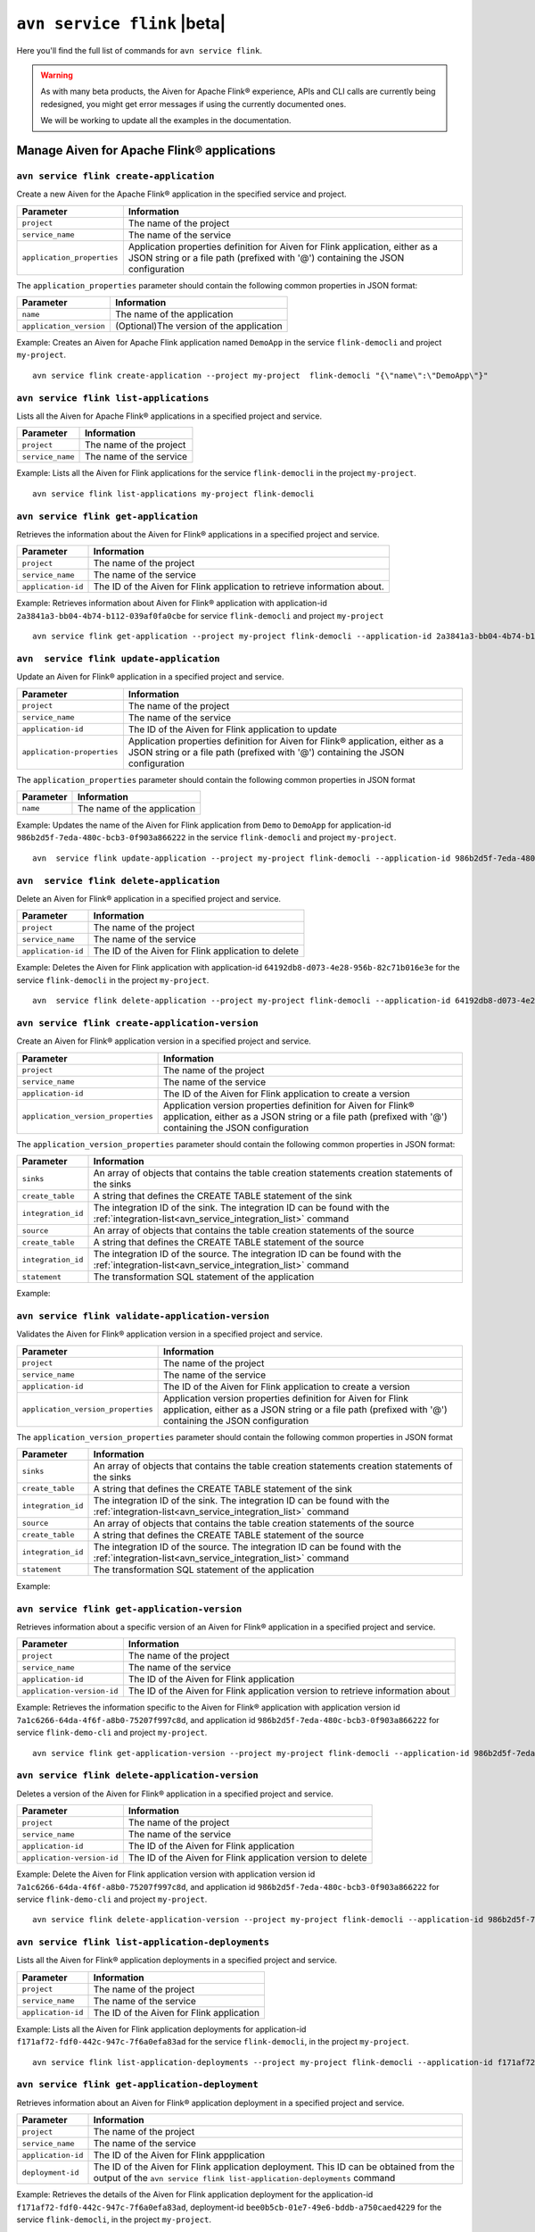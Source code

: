 ``avn service flink`` |beta|
==================================================================

Here you'll find the full list of commands for ``avn service flink``.

.. Warning::

    As with many beta products, the Aiven for Apache Flink® experience, APIs and CLI calls are currently being redesigned, you might get error messages if using the currently documented ones.

    We will be working to update all the examples in the documentation.


Manage Aiven for Apache Flink® applications
-------------------------------------------

``avn service flink create-application``
''''''''''''''''''''''''''''''''''''''''''

Create a new Aiven for the Apache Flink® application in the specified service and project. 

.. list-table::
  :header-rows: 1
  :align: left

  * - Parameter
    - Information
  * - ``project``
    - The name of the project
  * - ``service_name``
    - The name of the service
  * - ``application_properties``
    - Application properties definition for Aiven for Flink application, either as a JSON string or a file path (prefixed with '@') containing the JSON configuration

The ``application_properties`` parameter should contain the following common properties in JSON format:

.. list-table::
  :header-rows: 1
  :align: left

  * - Parameter
    - Information

  * - ``name``
    -  The name of the application
  * - ``application_version``
    - (Optional)The version of the application

Example: Creates an Aiven for Apache Flink application named ``DemoApp`` in the service ``flink-democli`` and project ``my-project``. 

::

  avn service flink create-application --project my-project  flink-democli "{\"name\":\"DemoApp\"}"



``avn service flink list-applications``
'''''''''''''''''''''''''''''''''''''''''
Lists all the Aiven for Apache Flink® applications in a specified project and service. 

.. list-table::
  :header-rows: 1
  :align: left

  * - Parameter
    - Information
  * - ``project``
    - The name of the project
  * - ``service_name``
    - The name of the service

Example: Lists all the Aiven for Flink applications for the service ``flink-democli`` in the project ``my-project``. 

::

  avn service flink list-applications my-project flink-democli

``avn service flink get-application``
''''''''''''''''''''''''''''''''''''''
Retrieves the information about the Aiven for Flink® applications in a specified project and service.

.. list-table::
  :header-rows: 1
  :align: left

  * - Parameter
    - Information
  * - ``project``
    - The name of the project
  * - ``service_name``
    - The name of the service
  * - ``application-id``
    - The ID of the Aiven for Flink application to retrieve information about. 

Example: Retrieves information about Aiven for Flink® application with application-id ``2a3841a3-bb04-4b74-b112-039af0fa0cbe`` for service ``flink-democli`` and project ``my-project`` 

::
  
  avn service flink get-application --project my-project flink-democli --application-id 2a3841a3-bb04-4b74-b112-039af0fa0cbe


``avn  service flink update-application``
''''''''''''''''''''''''''''''''''''''''''
Update an Aiven for Flink® application in a specified project and service. 

.. list-table::
  :header-rows: 1
  :align: left

  * - Parameter
    - Information
  * - ``project``
    - The name of the project
  * - ``service_name``
    - The name of the service
  * - ``application-id``
    - The ID of the Aiven for Flink application to update 
  * - ``application-properties``
    - Application properties definition for Aiven for Flink® application, either as a JSON string or a file path (prefixed with '@') containing the JSON configuration

The ``application_properties`` parameter should contain the following common properties in JSON format

.. list-table::
  :header-rows: 1
  :align: left

  * - Parameter
    - Information

  * - ``name``
    -  The name of the application

Example: Updates the name of the Aiven for Flink application from ``Demo`` to ``DemoApp`` for application-id ``986b2d5f-7eda-480c-bcb3-0f903a866222`` in the service ``flink-democli`` and project ``my-project``. 
::
  
  avn  service flink update-application --project my-project flink-democli --application-id 986b2d5f-7eda-480c-bcb3-0f903a866222  "{\"name\":\"DemoApp\"}"



``avn  service flink delete-application``
''''''''''''''''''''''''''''''''''''''''''
Delete an Aiven for Flink® application in a specified project and service. 

.. list-table::
  :header-rows: 1
  :align: left

  * - Parameter
    - Information
  * - ``project``
    - The name of the project
  * - ``service_name``
    - The name of the service
  * - ``application-id``
    - The ID of the Aiven for Flink application to delete 

Example: Deletes the Aiven for Flink application with application-id  ``64192db8-d073-4e28-956b-82c71b016e3e`` for the service ``flink-democli`` in the project ``my-project``. 

::
  
  avn  service flink delete-application --project my-project flink-democli --application-id 64192db8-d073-4e28-956b-82c71b016e3e

``avn service flink create-application-version``
''''''''''''''''''''''''''''''''''''''''''''''''''
Create an Aiven for Flink® application version in a specified project and service. 

.. list-table::
  :header-rows: 1
  :align: left

  * - Parameter
    - Information
  * - ``project``
    - The name of the project
  * - ``service_name``
    - The name of the service
  * - ``application-id``
    - The ID of the Aiven for Flink application to create a version 
  * - ``application_version_properties``
    - Application version properties definition for Aiven for Flink® application, either as a JSON string or a file path (prefixed with '@') containing the JSON configuration


The ``application_version_properties`` parameter should contain the following common properties in JSON format:

.. list-table::
  :header-rows: 1
  :align: left

  * - Parameter
    - Information

  * - ``sinks``
    -  An array of objects that contains the table creation statements creation statements of the sinks
  * - ``create_table``
    - A string that defines the CREATE TABLE statement of the sink
  * - ``integration_id``
    - The integration ID of the sink. The integration ID can be found with the :ref:`integration-list<avn_service_integration_list>` command
  * - ``source``
    - An array of objects that contains the table creation statements of the source
  * - ``create_table``
    - A string that defines the CREATE TABLE statement of the source
  * - ``integration_id``
    - The integration ID of the source. The integration ID can be found with the :ref:`integration-list<avn_service_integration_list>` command
  * - ``statement``
    -  The transformation SQL statement of the application

Example: 



``avn service flink validate-application-version``
''''''''''''''''''''''''''''''''''''''''''''''''''
Validates the Aiven for Flink® application version in a specified project and service.

.. list-table::
  :header-rows: 1
  :align: left

  * - Parameter
    - Information
  * - ``project``
    - The name of the project
  * - ``service_name``
    - The name of the service
  * - ``application-id``
    - The ID of the Aiven for Flink application to create a version 
  * - ``application_version_properties``
    - Application version properties definition for Aiven for Flink application, either as a JSON string or a file path (prefixed with '@') containing the JSON configuration


The ``application_version_properties`` parameter should contain the following common properties in JSON format

.. list-table::
  :header-rows: 1
  :align: left

  * - Parameter
    - Information

  * - ``sinks``
    -  An array of objects that contains the table creation statements creation statements of the sinks
  * - ``create_table``
    - A string that defines the CREATE TABLE statement of the sink
  * - ``integration_id``
    - The integration ID of the sink. The integration ID can be found with the :ref:`integration-list<avn_service_integration_list>` command
  * - ``source``
    - An array of objects that contains the table creation statements of the source
  * - ``create_table``
    - A string that defines the CREATE TABLE statement of the source
  * - ``integration_id``
    - The integration ID of the source. The integration ID can be found with the :ref:`integration-list<avn_service_integration_list>` command
  * - ``statement``
    -  The transformation SQL statement of the application


Example: 

``avn service flink get-application-version``
''''''''''''''''''''''''''''''''''''''''''''''
Retrieves information about a specific version of an Aiven for Flink® application in a specified project and service. 

.. list-table::
  :header-rows: 1
  :align: left

  * - Parameter
    - Information
  * - ``project``
    - The name of the project
  * - ``service_name``
    - The name of the service
  * - ``application-id``
    - The ID of the Aiven for Flink application
  * - ``application-version-id``
    - The ID of the Aiven for Flink application version to retrieve information about


Example: Retrieves the information specific to the Aiven for Flink® application with application version id ``7a1c6266-64da-4f6f-a8b0-75207f997c8d``, and application id ``986b2d5f-7eda-480c-bcb3-0f903a866222`` for service ``flink-demo-cli`` and project ``my-project``. 

::
  
  avn service flink get-application-version --project my-project flink-democli --application-id 986b2d5f-7eda-480c-bcb3-0f903a866222 --application-version-id 7a1c6266-64da-4f6f-a8b0-75207f997c8d


``avn service flink delete-application-version``
''''''''''''''''''''''''''''''''''''''''''''''''''
Deletes a version of the Aiven for Flink® application in a specified project and service. 

.. list-table::
  :header-rows: 1
  :align: left

  * - Parameter
    - Information
  * - ``project``
    - The name of the project
  * - ``service_name``
    - The name of the service
  * - ``application-id``
    - The ID of the Aiven for Flink application
  * - ``application-version-id``
    - The ID of the Aiven for Flink application version to delete


Example: Delete the Aiven for Flink application version with application version id ``7a1c6266-64da-4f6f-a8b0-75207f997c8d``, and application id ``986b2d5f-7eda-480c-bcb3-0f903a866222`` for service ``flink-demo-cli`` and project ``my-project``. 

::
  
  avn service flink delete-application-version --project my-project flink-democli --application-id 986b2d5f-7eda-480c-bcb3-0f903a866222 --application-version-id 7a1c6266-64da-4f6f-a8b0-75207f997c8d


``avn service flink list-application-deployments``
''''''''''''''''''''''''''''''''''''''''''''''''''''
Lists all the Aiven for Flink® application deployments in a specified project and service. 

.. list-table::
  :header-rows: 1
  :align: left

  * - Parameter
    - Information
  * - ``project``
    - The name of the project
  * - ``service_name``
    - The name of the service
  * - ``application-id``
    - The ID of the Aiven for Flink application

Example: Lists all the Aiven for Flink application deployments for application-id ``f171af72-fdf0-442c-947c-7f6a0efa83ad`` for the service ``flink-democli``, in the project ``my-project``. 

::
  
  avn service flink list-application-deployments --project my-project flink-democli --application-id f171af72-fdf0-442c-947c-7f6a0efa83ad


``avn service flink get-application-deployment``
''''''''''''''''''''''''''''''''''''''''''''''''''
Retrieves information about an Aiven for Flink® application deployment in a specified project and service. 

.. list-table::
  :header-rows: 1
  :align: left

  * - Parameter
    - Information
  * - ``project``
    - The name of the project
  * - ``service_name``
    - The name of the service
  * - ``application-id``
    - The ID of the Aiven for Flink appplication
  * - ``deployment-id``
    - The ID of the Aiven for Flink application deployment. This ID can be obtained from the output of the ``avn service flink list-application-deployments`` command


Example: Retrieves the details of the Aiven for Flink application deployment for the application-id ``f171af72-fdf0-442c-947c-7f6a0efa83ad``, deployment-id ``bee0b5cb-01e7-49e6-bddb-a750caed4229`` for the service ``flink-democli``, in the project ``my-project``. 

::
  
  avn service flink get-application-deployment --project my-project flink-democli --application-id f171af72-fdf0-442c-947c-7f6a0efa83ad --deployment-id bee0b5cb-01e7-49e6-bddb-a750caed4229


``avn service flink create-application-deployment``
''''''''''''''''''''''''''''''''''''''''''''''''''''

Creates a new Aiven for Flink® application deployment in a specified project and service.

.. list-table::
  :header-rows: 1
  :align: left

  * - Parameter
    - Information
  * - ``project``
    - The name of the project
  * - ``service_name``
    - The name of the service
  * - ``application-id``
    - The ID of the Aiven for Flink appplication
  * - ``deployment_properties``
    - The deployment properties definition for Aiven for Flink application, either as a JSON string or a file path (prefixed with '@') containing the JSON configuration


The ``deployment_properties`` parameter should contain the following common properties in JSON format

.. list-table::
  :header-rows: 1
  :align: left

  * - Parameter
    - Information
  * - ``parallelism``
    - The number of parallel instance for the task
  * - ``restart_enabled``
    - Specifies whether a Flink Job is restarted in case it fails
  * - ``starting_savepoint``
    - (Optional)The the savepoint from where you want to deploy.
  * - ``version_id``
    - The ID of the application version. 

Example: Create a new Aiven for Flink application deployment for the application id ``986b2d5f-7eda-480c-bcb3-0f903a866222``.

::

  avn service flink create-application-deployment  --project my-project flink-democli --application-id 986b2d5f-7eda-480c-bcb3-0f903a866222 "{\"parallelism\": 1,\"restart_enabled\": true,  \"version_id\": \"7a1c6266-64da-4f6f-a8b0-75207f997c8d\"}"


``avn service flink delete-application-deployment``
''''''''''''''''''''''''''''''''''''''''''''''''''''''
Deletes an Aiven for Flink® application deployment in a specified project and service.

.. list-table::
  :header-rows: 1
  :align: left

  * - Parameter
    - Information
  * - ``project``
    - The name of the project
  * - ``service_name``
    - The name of the service
  * - ``application-id``
    - The ID of the Aiven for Flink® application
  * - ``deployment-id``
    - The ID of the Aiven for Flink® application deployment to delete

Example: Deletes the Aiven for Flink application deployment with application-id ``f171af72-fdf0-442c-947c-7f6a0efa83ad`` and deployment-id ``6d5e2c03-2235-44a5-ab8f-c544a4de04ef``.

::
  
  avn service flink delete-application-deployment --project my-project flink-democli --application-id f171af72-fdf0-442c-947c-7f6a0efa83ad --deployment-id 6d5e2c03-2235-44a5-ab8f-c544a4de04ef

``avn service flink stop-application-deployment``
''''''''''''''''''''''''''''''''''''''''''''''''''
Stops a running Aiven for Flink® application deployment in a specified project and service.

.. list-table::
  :header-rows: 1
  :align: left

  * - Parameter
    - Information
  * - ``project``
    - The name of the project
  * - ``service_name``
    - The name of the service
  * - ``application-id``
    - The ID of the Aiven for Flink application
  * - ``deployment-id``
    - The ID of the Aiven for Flink application deployment to stop



Example: Stops the Aiven for Flink application deployment with application-id ``f171af72-fdf0-442c-947c-7f6a0efa83ad`` and deployment-id ``6d5e2c03-2235-44a5-ab8f-c544a4de04ef``.

::
  
  avn service flink stop-application-deployment --project my-project flink-democli --application-id f171af72-fdf0-442c-947c-7f6a0efa83ad --deployment-id 6d5e2c03-2235-44a5-ab8f-c544a4de04ef

``avn service flink cancel-application-deployments``
'''''''''''''''''''''''''''''''''''''''''''''''''''''
Cancels an Aiven for Flink® application deployment in a specified project and service. 

.. list-table::
  :header-rows: 1
  :align: left

  * - Parameter
    - Information
  * - ``project``
    - The name of the project
  * - ``service_name``
    - The name of the service
  * - ``application-id``
    - The ID of the Aiven for Flink application
  * - ``deployment-id``
    - The ID of the Aiven for Flink application deployment to cancel


Example: Cancels the Aiven for Flink application deployment with application-id ``f171af72-fdf0-442c-947c-7f6a0efa83ad`` and deployment-id ``6d5e2c03-2235-44a5-ab8f-c544a4de04ef``.

::
  
  avn service flink cancel-application-deployments --project my-project flink-democli --application-id f171af72-fdf0-442c-947c-7f6a0efa83ad --deployment-id 6d5e2c03-2235-44a5-ab8f-c544a4de04ef


